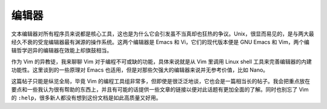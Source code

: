 编辑器
======

文本编辑器对所有程序员来说都是核心工具，这也是为什么它会引发虽不当真却也狂热的争议。Unix，很显而易见的，是与两大最经久不衰的受宠编辑器最有渊源的操作系统。这两个编辑器是 Emacs 和 Vi，它们的现代版本便是 GNU Emacs 和 Vim，两个编辑哲学迥异的编辑器在效能上却旗鼓相当。

作为 Vim 的异教徒，我来聊聊 Vim 对于编程不可或缺的功能，具体来说就是从 Vim 里调用 Linux shell 工具来完善编辑器的内建功能性。这里谈到的一些原理对 Emacs 也适用，但是对那些欠强大的编辑器来说并无参考价值，比如 Nano。

这篇帖子只能是纵览全局，毕竟 Vim 的编程工具组非常多，但即使是很泛泛地谈，它也会是一篇相当长的帖子。我会把重点放在要点和一些我认为很有帮助的东西上，并且有可能的话提供一些文章的链接以便对此话题有更加全面的了解。同时也别忘了 Vim 的 ``:help``\，很多新人都没有想到这份文档是如此高质量又好用。
